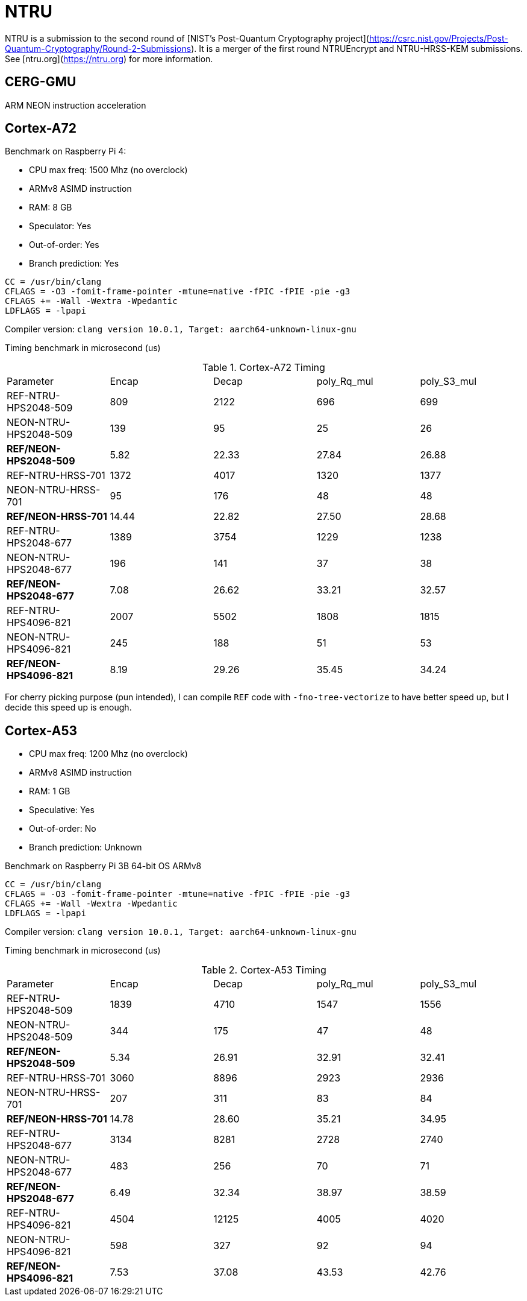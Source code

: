= NTRU

NTRU is a submission to the second round of [NIST's Post-Quantum Cryptography
project](https://csrc.nist.gov/Projects/Post-Quantum-Cryptography/Round-2-Submissions).
It is a merger of the first round NTRUEncrypt and NTRU-HRSS-KEM submissions. See [ntru.org](https://ntru.org) for more information.

== CERG-GMU 

ARM NEON instruction acceleration

== Cortex-A72 

Benchmark on Raspberry Pi 4:

* CPU max freq: 1500 Mhz (no overclock)
* ARMv8 ASIMD instruction 
* RAM: 8 GB
* Speculator: Yes
* Out-of-order: Yes
* Branch prediction: Yes

----
CC = /usr/bin/clang
CFLAGS = -O3 -fomit-frame-pointer -mtune=native -fPIC -fPIE -pie -g3
CFLAGS += -Wall -Wextra -Wpedantic 
LDFLAGS = -lpapi
----

Compiler version:  `clang version 10.0.1, Target: aarch64-unknown-linux-gnu`


Timing benchmark in microsecond (us)

.Cortex-A72 Timing
|====
| Parameter | Encap  | Decap | poly_Rq_mul | poly_S3_mul 
| REF-NTRU-HPS2048-509 | 809 | 2122 | 696 | 699 
| NEON-NTRU-HPS2048-509 | 139 | 95 | 25 | 26 
| *REF/NEON-HPS2048-509* | 5.82 | 22.33 | 27.84 | 26.88
| REF-NTRU-HRSS-701 | 1372 | 4017 | 1320 | 1377
| NEON-NTRU-HRSS-701 | 95 | 176 | 48 | 48
| *REF/NEON-HRSS-701* | 14.44 | 22.82 | 27.50 | 28.68
| REF-NTRU-HPS2048-677 | 1389 | 3754 | 1229 | 1238
| NEON-NTRU-HPS2048-677 | 196 | 141 | 37 | 38
| *REF/NEON-HPS2048-677* | 7.08 | 26.62 | 33.21 | 32.57
| REF-NTRU-HPS4096-821 | 2007 | 5502 | 1808 | 1815 
| NEON-NTRU-HPS4096-821 | 245 | 188 | 51 | 53 
| *REF/NEON-HPS4096-821* | 8.19 | 29.26 | 35.45 | 34.24
|====

For cherry picking purpose (pun intended), I can compile `REF` code with `-fno-tree-vectorize` to have better speed up, but I decide this speed up is enough. 

== Cortex-A53

* CPU max freq: 1200 Mhz (no overclock)
* ARMv8 ASIMD instruction 
* RAM: 1 GB
* Speculative: Yes
* Out-of-order: No
* Branch prediction: Unknown

Benchmark on Raspberry Pi 3B 64-bit OS ARMv8

----
CC = /usr/bin/clang
CFLAGS = -O3 -fomit-frame-pointer -mtune=native -fPIC -fPIE -pie -g3
CFLAGS += -Wall -Wextra -Wpedantic 
LDFLAGS = -lpapi
----

Compiler version:  `clang version 10.0.1, Target: aarch64-unknown-linux-gnu`

Timing benchmark in microsecond (us)

.Cortex-A53 Timing
|====
| Parameter | Encap  | Decap | poly_Rq_mul | poly_S3_mul 
| REF-NTRU-HPS2048-509 | 1839 | 4710 | 1547 | 1556 
| NEON-NTRU-HPS2048-509 | 344 | 175 | 47 | 48 
| *REF/NEON-HPS2048-509* | 5.34 | 26.91 | 32.91 | 32.41
| REF-NTRU-HRSS-701 | 3060 | 8896 | 2923 | 2936
| NEON-NTRU-HRSS-701 | 207 | 311 | 83 | 84
| *REF/NEON-HRSS-701* | 14.78 | 28.60 | 35.21 | 34.95
| REF-NTRU-HPS2048-677 | 3134 | 8281 | 2728 | 2740
| NEON-NTRU-HPS2048-677 | 483 | 256 | 70 | 71
| *REF/NEON-HPS2048-677* | 6.49 | 32.34 | 38.97 | 38.59
| REF-NTRU-HPS4096-821 | 4504 | 12125 | 4005 | 4020 
| NEON-NTRU-HPS4096-821 | 598 | 327 | 92 | 94 
| *REF/NEON-HPS4096-821* | 7.53 | 37.08 | 43.53 | 42.76
|====

